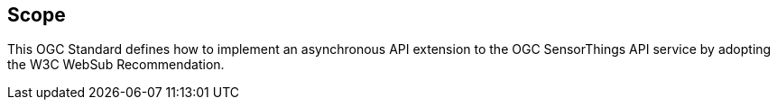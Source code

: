 == Scope
This OGC Standard defines how to implement an asynchronous API extension to the OGC SensorThings API service by adopting the W3C WebSub Recommendation.
